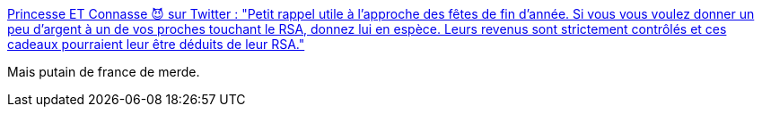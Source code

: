 :jbake-type: post
:jbake-status: published
:jbake-title: Princesse ET Connasse 😈 sur Twitter : "Petit rappel utile à l'approche des fêtes de fin d'année. Si vous vous voulez donner un peu d'argent à un de vos proches touchant le RSA, donnez lui en espèce. Leurs revenus sont strictement contrôlés et ces cadeaux pourraient leur être déduits de leur RSA."
:jbake-tags: france,politique,économie,solidarité,_mois_déc.,_année_2019
:jbake-date: 2019-12-15
:jbake-depth: ../
:jbake-uri: shaarli/1576429940000.adoc
:jbake-source: https://nicolas-delsaux.hd.free.fr/Shaarli?searchterm=https%3A%2F%2Ftwitter.com%2FPr1nceSSConnaSS%2Fstatus%2F1206168297701617664&searchtags=france+politique+%C3%A9conomie+solidarit%C3%A9+_mois_d%C3%A9c.+_ann%C3%A9e_2019
:jbake-style: shaarli

https://twitter.com/Pr1nceSSConnaSS/status/1206168297701617664[Princesse ET Connasse 😈 sur Twitter : "Petit rappel utile à l'approche des fêtes de fin d'année. Si vous vous voulez donner un peu d'argent à un de vos proches touchant le RSA, donnez lui en espèce. Leurs revenus sont strictement contrôlés et ces cadeaux pourraient leur être déduits de leur RSA."]

Mais putain de france de merde.
